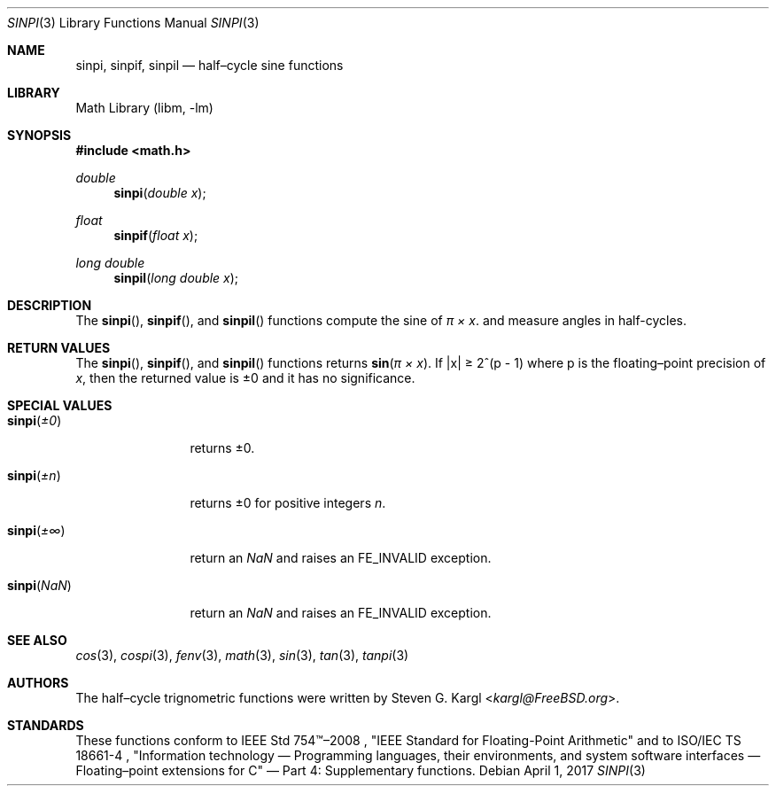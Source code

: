 .\" Copyright (c) 2017 Steven G. Kargl <kargl@FreeBSD.org>
.\" All rights reserved.
.\"
.\" Redistribution and use in source and binary forms, with or without
.\" modification, are permitted provided that the following conditions
.\" are met:
.\" 1. Redistributions of source code must retain the above copyright
.\"    notice, this list of conditions and the following disclaimer.
.\" 2. Redistributions in binary form must reproduce the above copyright
.\"    notice, this list of conditions and the following disclaimer in the
.\"    documentation and/or other materials provided with the distribution.
.\"
.\" THIS SOFTWARE IS PROVIDED BY THE REGENTS AND CONTRIBUTORS ``AS IS'' AND
.\" ANY EXPRESS OR IMPLIED WARRANTIES, INCLUDING, BUT NOT LIMITED TO, THE
.\" IMPLIED WARRANTIES OF MERCHANTABILITY AND FITNESS FOR A PARTICULAR PURPOSE
.\" ARE DISCLAIMED.  IN NO EVENT SHALL THE REGENTS OR CONTRIBUTORS BE LIABLE
.\" FOR ANY DIRECT, INDIRECT, INCIDENTAL, SPECIAL, EXEMPLARY, OR CONSEQUENTIAL
.\" DAMAGES (INCLUDING, BUT NOT LIMITED TO, PROCUREMENT OF SUBSTITUTE GOODS
.\" OR SERVICES; LOSS OF USE, DATA, OR PROFITS; OR BUSINESS INTERRUPTION)
.\" HOWEVER CAUSED AND ON ANY THEORY OF LIABILITY, WHETHER IN CONTRACT, STRICT
.\" LIABILITY, OR TORT (INCLUDING NEGLIGENCE OR OTHERWISE) ARISING IN ANY WAY
.\" OUT OF THE USE OF THIS SOFTWARE, EVEN IF ADVISED OF THE POSSIBILITY OF
.\" SUCH DAMAGE.
.\"
.Dd April 1, 2017
.Dt SINPI 3
.Os
.Sh NAME
.Nm sinpi ,
.Nm sinpif ,
.Nm sinpil
.Nd half\(encycle sine functions
.Sh LIBRARY
.Lb libm
.Sh SYNOPSIS
.In math.h
.Ft double
.Fn sinpi "double x"
.Ft float
.Fn sinpif "float x"
.Ft long double
.Fn sinpil "long double x"
.Sh DESCRIPTION
The
.Fn sinpi ,
.Fn sinpif ,
and
.Fn sinpil
functions compute the sine of
.Fa "\(*p \(mu x" .
and measure angles in half-cycles.
.Sh RETURN VALUES
The
.Fn sinpi ,
.Fn sinpif ,
and
.Fn sinpil
functions returns
.Fn sin "\(*p \(mu x" .
If \*(Bax\*(Ba \*(Ge 2^(p - 1)
where p is the floating\(enpoint precision of
.Ar x ,
then the returned value is \*(Pm0 and it has no significance.
.Sh SPECIAL VALUES
.Bl -tag -width "sinpi(NaN)"
.It Fn sinpi \*(Pm0
returns \*(Pm0.
.It Fn sinpi \*(Pmn
returns \*(Pm0 for positive integers
.Ar n .
.It Fn sinpi \*(Pm\(if
return an \*(Na and raises an FE_INVALID exception.
.It Fn sinpi \*(Na
return an \*(Na and raises an FE_INVALID exception.
.El
.Sh SEE ALSO
.Xr cos 3 ,
.Xr cospi 3 ,
.Xr fenv 3 ,
.Xr math 3 ,
.Xr sin 3 ,
.Xr tan 3 ,
.Xr tanpi 3
.Sh AUTHORS
The half\(encycle trignometric functions were written by
.An Steven G. Kargl Aq Mt kargl@FreeBSD.org .
.Sh STANDARDS
These functions conform to
IEEE Std 754\(tm\(en2008 ,
\(dqIEEE Standard for Floating-Point Arithmetic\(dq
and to
ISO/IEC TS 18661-4 ,
\(dqInformation technology \(em Programming languages, their environments,
and system software interfaces \(em Floating\(enpoint extensions for
C\(dq \(em Part 4: Supplementary functions.

